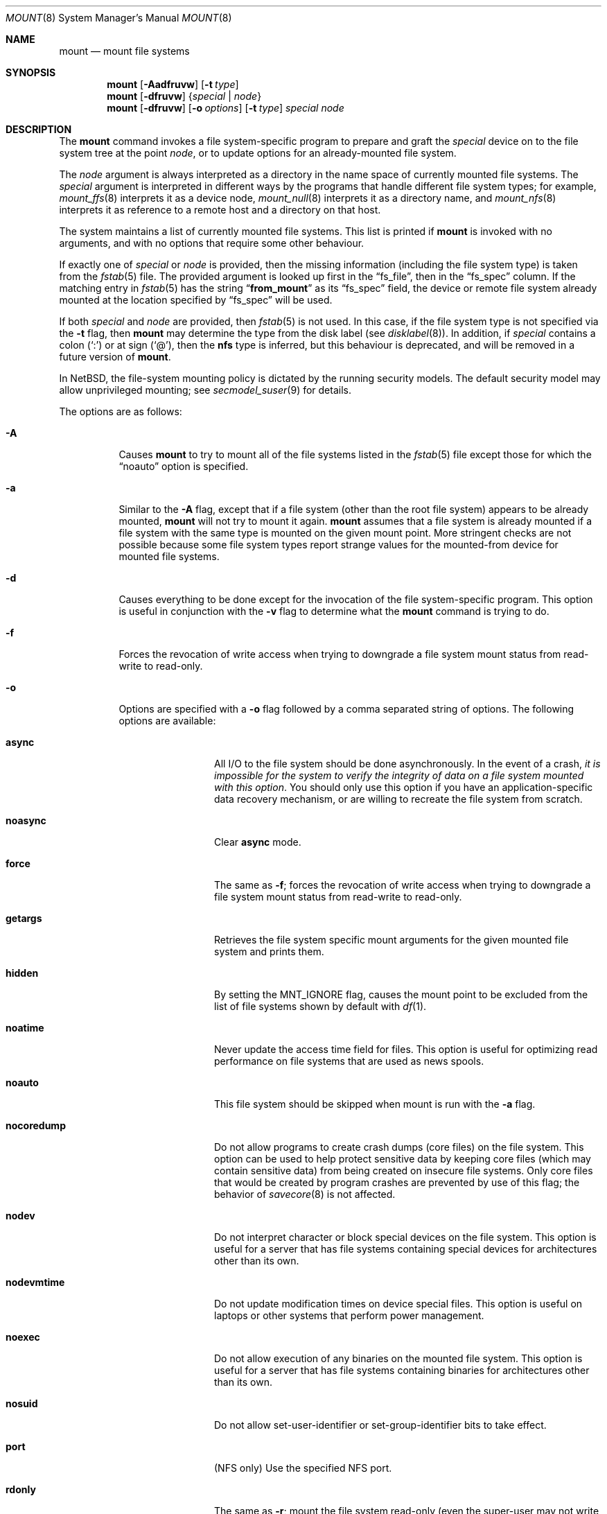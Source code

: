.\"	$NetBSD: mount.8,v 1.69 2009/10/03 07:38:22 wiz Exp $
.\"
.\" Copyright (c) 1980, 1989, 1991, 1993
.\"	The Regents of the University of California.  All rights reserved.
.\"
.\" Redistribution and use in source and binary forms, with or without
.\" modification, are permitted provided that the following conditions
.\" are met:
.\" 1. Redistributions of source code must retain the above copyright
.\"    notice, this list of conditions and the following disclaimer.
.\" 2. Redistributions in binary form must reproduce the above copyright
.\"    notice, this list of conditions and the following disclaimer in the
.\"    documentation and/or other materials provided with the distribution.
.\" 3. Neither the name of the University nor the names of its contributors
.\"    may be used to endorse or promote products derived from this software
.\"    without specific prior written permission.
.\"
.\" THIS SOFTWARE IS PROVIDED BY THE REGENTS AND CONTRIBUTORS ``AS IS'' AND
.\" ANY EXPRESS OR IMPLIED WARRANTIES, INCLUDING, BUT NOT LIMITED TO, THE
.\" IMPLIED WARRANTIES OF MERCHANTABILITY AND FITNESS FOR A PARTICULAR PURPOSE
.\" ARE DISCLAIMED.  IN NO EVENT SHALL THE REGENTS OR CONTRIBUTORS BE LIABLE
.\" FOR ANY DIRECT, INDIRECT, INCIDENTAL, SPECIAL, EXEMPLARY, OR CONSEQUENTIAL
.\" DAMAGES (INCLUDING, BUT NOT LIMITED TO, PROCUREMENT OF SUBSTITUTE GOODS
.\" OR SERVICES; LOSS OF USE, DATA, OR PROFITS; OR BUSINESS INTERRUPTION)
.\" HOWEVER CAUSED AND ON ANY THEORY OF LIABILITY, WHETHER IN CONTRACT, STRICT
.\" LIABILITY, OR TORT (INCLUDING NEGLIGENCE OR OTHERWISE) ARISING IN ANY WAY
.\" OUT OF THE USE OF THIS SOFTWARE, EVEN IF ADVISED OF THE POSSIBILITY OF
.\" SUCH DAMAGE.
.\"
.\"     @(#)mount.8	8.8 (Berkeley) 6/16/94
.\"
.Dd October 2, 2009
.Dt MOUNT 8
.Os
.Sh NAME
.Nm mount
.Nd mount file systems
.Sh SYNOPSIS
.Nm
.Op Fl Aadfruvw
.Op Fl t Ar type
.Nm
.Op Fl dfruvw
.Brq Ar special | Ar node
.Nm
.Op Fl dfruvw
.Op Fl o Ar options
.Op Fl t Ar type
.Ar special node
.Sh DESCRIPTION
The
.Nm
command invokes a file system-specific program to prepare and graft the
.Ar special
device on to the file system tree at the point
.Ar node ,
or to update options for an already-mounted file system.
.Pp
The
.Ar node
argument is always interpreted as a directory in the name space of
currently mounted file systems.
The
.Ar special
argument is interpreted in different ways
by the programs that handle different file system types;
for example,
.Xr mount_ffs 8
interprets it as a device node,
.Xr mount_null 8
interprets it as a directory name,
and
.Xr mount_nfs 8
interprets it as reference to a remote host and a directory on that host.
.Pp
The system maintains a list of currently mounted file systems.
This list is printed if
.Nm
is invoked with no arguments, and with no options that require some
other behaviour.
.Pp
If exactly one of
.Ar special
or
.Ar node
is provided, then the missing information
(including the file system type)
is taken from the
.Xr fstab 5
file.
The provided argument is looked up first in the
.Dq fs_file ,
then in the
.Dq fs_spec
column.
If the matching entry in
.Xr fstab 5
has the string
.Dq Li from_mount
as its
.Dq fs_spec
field, the device or remote file system already mounted at
the location specified by
.Dq fs_spec
will be used.
.\" XXX The above paragraph doesn't address the use of "-u"
.Pp
If both
.Ar special
and
.Ar node
are provided, then
.Xr fstab 5
is not used.
In this case, if the file system type is not specified
via the
.Fl t
flag, then
.Nm
may determine the type from the disk label (see
.Xr disklabel 8 ) .
In addition, if
.Ar special
contains a colon
.Pq Ql \&:
or at sign
.Pq Ql \&@ ,
then the
.Li nfs
type is inferred, but this behaviour is deprecated, and will be
removed in a future version of
.Nm .
.Pp
In
.Nx ,
the file-system mounting policy is dictated by the running security models.
The default security model may allow unprivileged mounting; see
.Xr secmodel_suser 9
for details.
.Pp
The options are as follows:
.Bl -tag -width indent
.It Fl A
Causes
.Nm
to try to mount all of the file systems listed in the
.Xr fstab 5
file except those for which the
.Dq noauto
option is specified.
.It Fl a
Similar to the
.Fl A
flag, except that if a file system (other than the root file system)
appears to be already mounted,
.Nm
will not try to mount it again.
.Nm
assumes that a file system is already mounted if a file system with
the same type is mounted on the given mount point.
More stringent checks are not possible because some file system types
report strange values for the mounted-from device for mounted file
systems.
.It Fl d
Causes everything to be done except for the invocation of
the file system-specific program.
This option is useful in conjunction with the
.Fl v
flag to determine what the
.Nm
command is trying to do.
.It Fl f
Forces the revocation of write access when trying to downgrade
a file system mount status from read-write to read-only.
.It Fl o
Options are specified with a
.Fl o
flag followed by a comma separated string of options.
The following options are available:
.Bl -tag -width nocoredump
.It Cm async
All
.Tn I/O
to the file system should be done asynchronously.
In the event of a crash,
.Em "it is impossible for the system to verify the integrity of data on a file system mounted with this option" .
You should only use this option if you have an application-specific data
recovery mechanism, or are willing to recreate the file system from scratch.
.It Cm noasync
Clear
.Cm async
mode.
.It Cm force
The same as
.Fl f ;
forces the revocation of write access when trying to downgrade
a file system mount status from read-write to read-only.
.It Cm getargs
Retrieves the file system specific mount arguments for the given
mounted file system and prints them.
.It Cm hidden
By setting the
.Dv MNT_IGNORE
flag,
causes the mount point to be excluded from the
list of file systems shown by default with
.Xr df 1 .
.It Cm noatime
Never update the access time field for files.
This option is useful for optimizing read performance on file systems
that are used as news spools.
.It Cm noauto
This file system should be skipped when mount is run with the
.Fl a
flag.
.It Cm nocoredump
Do not allow programs to create crash dumps (core files) on the file system.
This option can be used to help protect sensitive
data by keeping core files (which may contain sensitive data)
from being created on insecure file systems.
Only core files that would be created by program crashes are
prevented by use of this flag; the behavior of
.Xr savecore 8
is not affected.
.It Cm nodev
Do not interpret character or block special devices on the file system.
This option is useful for a server that has file systems containing
special devices for architectures other than its own.
.It Cm nodevmtime
Do not update modification times on device special files.
This option is useful on laptops
or other systems that perform power management.
.It Cm noexec
Do not allow execution of any binaries on the mounted file system.
This option is useful for a server that has file systems containing
binaries for architectures other than its own.
.It Cm nosuid
Do not allow set-user-identifier or set-group-identifier bits to take effect.
.It Cm port
(NFS only) Use the specified NFS port.
.It Cm rdonly
The same as
.Fl r ;
mount the file system read-only (even the super-user may not write it).
.It Cm reload
Reload all incore data for a file system.
This is used mainly after running
.Xr fsck 8
on the root file system and finding things to fix.
The file system must be mounted read-only.
All cached meta-data are invalidated, superblock and summary information
is re-read from disk, all cached inactive vnodes and file data are
invalidated and all inode data are re-read for all active vnodes.
.It Cm rump
Instead of running mount_type to mount the file system, run rump_type.
This uses a userspace server to mount the file system and does not
require kernel support for the specific file system type.
See the
.Fl t
flag and respective rump_type manual page for more information.
.It Cm log
(FFS only with UFS2 superblock layout)
Mount the file system with
.Xr wapbl 4
meta-data journaling, also known simply as logging.
It provides rapid metadata updates and eliminates the need to check
file system consistency after a system outage.
A file system mounted with
.Cm log
can not be mounted with
.Cm async .
It requires the
.Dv WAPBL
option to be enabled in the running kernel.
See
.Xr wapbl 4
for more information.
.It Cm symperm
Recognize permission of symbolic link when reading or traversing link.
.It Cm sync
All
.Tn I/O
to the file system should be done synchronously.
This is not equivalent to the normal mode in which only
metadata is written synchronously.
.It Cm nosync
Clear
.Cm sync
mode.
.It Cm union
Causes the namespace at the mount point to appear as the union
of the mounted file system root and the existing directory.
Lookups will be done in the mounted file system first.
If those operations fail due to a non-existent file the underlying
directory is then accessed.
All creates are done in the mounted file system, except for the fdesc
file system.
.It Cm update
The same as
.Fl u ;
indicate that the status of an already mounted file system should be changed.
.El
.Pp
Any additional options specific to a given file system type (see the
.Fl t
option) may be passed as a comma separated list; these options are
distinguished by a leading
.Dq \&-
(dash).
Options that take a value are specified using the syntax -option=value.
For example, the mount command:
.Bd -literal -offset indent
mount -t mfs -o nosuid,-N,-s=32m swap /tmp
.Ed
.Pp
causes
.Nm
to execute the equivalent of:
.Bd -literal -offset indent
/sbin/mount_mfs -o nosuid -N -s 32m swap /tmp
.Ed
.It Fl r
The file system is to be mounted read-only.
Mount the file system read-only (even the super-user may not write it).
The same as the
.Dq rdonly
argument to the
.Fl o
option.
.It Fl t Ar type
The argument following the
.Fl t
is used to indicate the file system type.
The type
.Ar ffs
is the default.
The
.Fl t
option can be used to indicate that the actions
should only be taken on file systems of the specified type.
More than one type may be specified in a comma separated list.
The list of file system types can be prefixed with
.Dq no
to specify the file system types for which action should
.Em not
be taken.
For example, the
.Nm
command:
.Bd -literal -offset indent
mount -a -t nonfs,mfs
.Ed
.Pp
mounts all file systems except those of type
.Tn NFS
and
.Tn MFS .
.Pp
.Nm
will attempt to execute a program in
.Pa /sbin/mount_ Ns Em XXX
where
.Em XXX
is replaced by the type name.
For example, nfs file systems are mounted by the program
.Pa /sbin/mount_nfs .
.It Fl u
The
.Fl u
flag indicates that the status of an already mounted file
system should be changed.
Any of the options discussed above (the
.Fl o
option)
may be changed;
also a file system can be changed from read-only to read-write
or vice versa.
An attempt to change from read-write to read-only will fail if any
files on the file system are currently open for writing unless the
.Fl f
flag is also specified.
The set of options is determined by first extracting the options
for the file system from the
.Xr fstab 5
file, then applying any options specified by the
.Fl o
argument,
and finally applying the
.Fl r
or
.Fl w
option.
.It Fl v
Verbose mode.
If this flag is specified more than once, then the
file system-specific mount arguments are printed for the given mounted
file system.
.It Fl w
The file system object is to be read and write.
.El
.Pp
The options specific to the various file system types are
described in the manual pages for those file systems'
.Nm mount_XXX
commands.
For instance the options specific to Berkeley
Fast File System (FFS) are described in the
.Xr mount_ffs 8
manual page.
.Pp
The particular type of file system in each partition of a disk can
be found by examining the disk label with the
.Xr disklabel 8
command.
.Sh FILES
.Bl -tag -width /etc/fstab -compact
.It Pa /etc/fstab
file system table
.El
.Sh EXAMPLES
Some useful examples:
.Pp
.Bl -hang -offset indent -width "MS-DOS"
.It Tn CD-ROM
.br
mount -t cd9660 -r /dev/cd0a /cdrom
.It Tn MS-DOS
.br
mount -t msdos /dev/fd0a /floppy
.It Tn NFS
.br
mount -t nfs nfs-server-host:/directory/path /mount-point
.It Tn MFS (32 megabyte)
.br
mount -t mfs -o nosuid,-s=32m swap /tmp
.El
.Pp
The
.Dq noauto
directive in
.Pa /etc/fstab
can be used to make it easy to manually mount and unmount removable
media using just the mountpoint filename, with an entry like this:
.Pp
.Dl /dev/cd0a  /cdrom  cd9660 ro,noauto 0 0
.Pp
That would allow a simple command like
.Qq mount /cdrom
or
.Qq umount /cdrom
for media using the
.Tn ISO-9660
file system format in the first
.Tn CD-ROM
drive.
.Sh DIAGNOSTICS
The error
.Dq Operation not supported by device
indicates that the mount for the specified file-system type cannot be
completed because the kernel lacks support for the said file-system.
See
.Xr options 4 .
.Pp
The error
.Dq Operation not permitted
may indicate that the mount options include privileged options and/or
don't include options that exclude privileged options.
One should try using at least
.Dq nodev
and
.Dq nosuid
in such cases:
.Bd -literal -offset indent
mount -t cd9660 -o nodev,nosuid /dev/cd0a /mnt
.Ed
.Sh SEE ALSO
.Xr df 1 ,
.Xr mount 2 ,
.Xr options 4 ,
.Xr wapbl 4 ,
.Xr fstab 5 ,
.Xr disklabel 8 ,
.Xr fsck 8 ,
.Xr mount_ados 8 ,
.Xr mount_cd9660 8 ,
.Xr mount_ext2fs 8 ,
.Xr mount_fdesc 8 ,
.Xr mount_ffs 8 ,
.Xr mount_filecore 8 ,
.Xr mount_kernfs 8 ,
.Xr mount_lfs 8 ,
.Xr mount_mfs 8 ,
.Xr mount_msdos 8 ,
.Xr mount_nfs 8 ,
.Xr mount_ntfs 8 ,
.Xr mount_null 8 ,
.Xr mount_overlay 8 ,
.Xr mount_portal 8 ,
.Xr mount_procfs 8 ,
.Xr mount_tmpfs 8 ,
.Xr mount_udf 8 ,
.Xr mount_umap 8 ,
.Xr mount_union 8 ,
.Xr rump_cd9660 8 ,
.Xr rump_efs 8 ,
.Xr rump_ext2fs 8 ,
.Xr rump_ffs 8 ,
.Xr rump_hfs 8 ,
.Xr rump_lfs 8 ,
.Xr rump_msdos 8 ,
.Xr rump_nfs 8 ,
.Xr rump_ntfs 8 ,
.Xr rump_sysvbfs 8 ,
.Xr rump_tmpfs 8 ,
.Xr rump_udf 8 ,
.Xr umount 8
.Sh HISTORY
A
.Nm
command appeared in
.At v6 .
